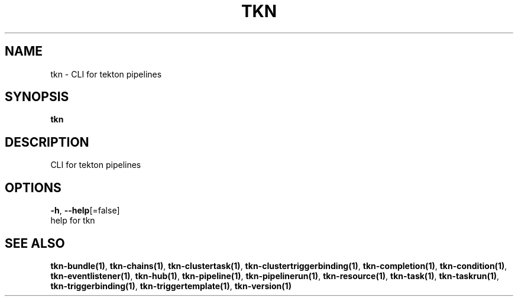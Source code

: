 .TH "TKN" "1" "" "Auto generated by spf13/cobra" "" 
.nh
.ad l


.SH NAME
.PP
tkn \- CLI for tekton pipelines


.SH SYNOPSIS
.PP
\fBtkn\fP


.SH DESCRIPTION
.PP
CLI for tekton pipelines


.SH OPTIONS
.PP
\fB\-h\fP, \fB\-\-help\fP[=false]
    help for tkn


.SH SEE ALSO
.PP
\fBtkn\-bundle(1)\fP, \fBtkn\-chains(1)\fP, \fBtkn\-clustertask(1)\fP, \fBtkn\-clustertriggerbinding(1)\fP, \fBtkn\-completion(1)\fP, \fBtkn\-condition(1)\fP, \fBtkn\-eventlistener(1)\fP, \fBtkn\-hub(1)\fP, \fBtkn\-pipeline(1)\fP, \fBtkn\-pipelinerun(1)\fP, \fBtkn\-resource(1)\fP, \fBtkn\-task(1)\fP, \fBtkn\-taskrun(1)\fP, \fBtkn\-triggerbinding(1)\fP, \fBtkn\-triggertemplate(1)\fP, \fBtkn\-version(1)\fP
